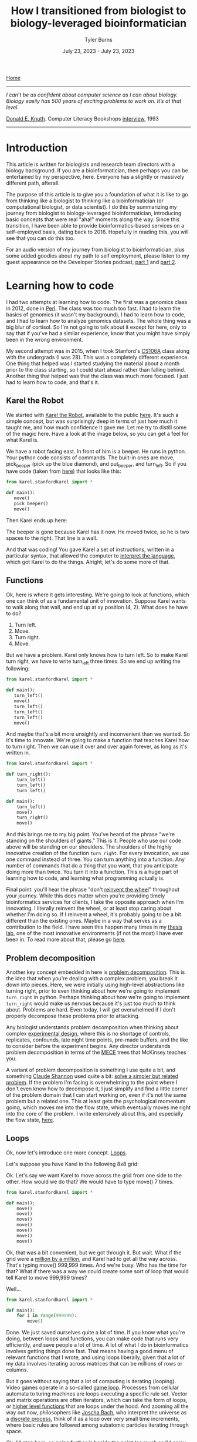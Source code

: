 #+Title: How I transitioned from biologist to biology-leveraged bioinformatician
#+Author: Tyler Burns
#+Date: July 23, 2023 - July 23, 2023

[[./index.html][Home]]

-----
/I can’t be as confident about computer science as I can about biology. Biology easily has 500 years of exciting problems to work on. It’s at that level./

[[https://en.wikipedia.org/wiki/Donald_Knuth][Donald E. Knuth]]. Computer Literacy Bookshops [[http://www.literateprogramming.com/clb93.html][interview]], 1993
-----

* Introduction

This article is written for biologists and research team directors with a biology background. If you are a bioinformatician, then perhaps you can be entertained by my perspective, here. Everyone has a slightly or massively different path, afterall.

The purpose of this article is to give you a foundation of what it is like to go from thinking like a biologist to thinking like a bioinformatician (or computational biologist, or data scientist). I do this by summarizing my journey from biologist to biology-leveraged bioinformatician, introducing basic concepts that were real "aha!" moments along the way. Since this transition, I have been able to provide bioinformatics-based services on a self-employed basis, dating back to 2016. Hopefully in reading this, you will see that you can do this too.

For an audio version of my journey from biologist to bioinformatician, plus some added goodies about my path to self employment, please listen to my guest appearance on the Developer Stories podcast, [[https://rseng.github.io/devstories/2023/tyler-burns-part-1/][part 1]] and [[https://rseng.github.io/devstories/2023/tyler-burns-part-2/][part 2]].

* Learning how to code

I had two attempts at learning how to code. The first was a genomics class in 2012, done in [[https://xkcd.com/224/][Perl]]. The class was too much too fast. I had to learn the basics of genomics (it wasn't my background), I had to learn how to code, and I had to learn how to analyze genomics datasets. The whole thing was a big blur of cortisol. So I'm not going to talk about it except for here, only to say that if you've had a similar experience, know that you might have simply been in the wrong environment.

My second attempt was in 2015, when I took Stanford's [[https://web.stanford.edu/class/cs106a/][CS106A]] class along with the undergrads (I was 28). This was a completely different experience. One thing that helped was I started studying the material about a month prior to the class starting, so I could start ahead rather than falling behind. Another thing that helped was that the class was much more focused. I just had to learn how to code, and that's it.

** Karel the Robot

We started with [[https://en.wikipedia.org/wiki/Karel_(programming_language)][Karel the Robot]], available to the public [[https://compedu.stanford.edu/karel-reader/docs/python/en/chapter1.html][here]]. It's such a simple concept, but was surprisingly deep in terms of just how much it taught me, and how much confidence it gave me. Let me try to distill some of the magic here. Have a look at the image below, so you can get a feel for what Karel is.

#+attr_html: :width 500px
[[file:images/karel1.png]]

We have a robot facing east. In front of him is a beeper. He runs in python. Your python code consists of commands. The built-in ones are move, pick_beeper (pick up the blue diamond), and put_beeper, and turn_left. So if you have code (taken from [[https://compedu.stanford.edu/karel-reader/docs/python/en/chapter2.html][here]]) that looks like this:

#+begin_src python
from karel.stanfordkarel import *

def main():
   move()
   pick_beeper()
   move()
#+end_src

Then Karel ends up here:

#+attr_html: :width 500px
[[file:images/karel2.png]]

The beeper is gone because Karel has it now. He moved twice, so he is two spaces to the right. That line is a wall.

And that was coding! You gave Karel a set of instructions, written in a particular syntax, that allowed the computer to [[https://en.wikipedia.org/wiki/Interpreter_(computing)][interpret the language]], which got Karel to do the things. Alright, let's do some more of that.

** Functions

Ok, here is where it gets interesting. We're going to look at functions, which one can think of as a fundamental unit of innovation. Suppose Karel wants to walk along that wall, and end up at xy position (4, 2). What does he have to do?

1. Turn left.
2. Move.
3. Turn right.
4. Move.

But we have a problem. Karel only knows how to turn left. So to make Karel turn right, we have to write turn_left three times. So we end up writing the following:

#+begin_src python
from karel.stanfordkarel import *

def main():
   turn_left()
   move()
   turn_left()
   turn_left()
   turn_left()
   move()
#+end_src

And maybe that's a bit more unsightly and inconvenient than we wanted. So it's time to innovate. We're going to make a function that teaches Karel how to turn right. Then we can use it over and over again forever, as long as it's written in.

#+begin_src python
from karel.stanfordkarel import *

def turn_right():
    turn_left()
    turn_left()
    turn_left()

def main():
    turn_left()
    move()
    turn_right()
    move()
#+end_src

And this brings me to my big point. You've heard of the phrase "we're standing on the shoulders of giants." This is it. People who use our code above will be standing on our shoulders. The shoulders of the highly innovative creation of the function =turn_right=. For every invocation, we use one command instead of three. You can turn anything into a function. Any number of commands that do a thing that you want, that you anticipate doing more than twice. You turn it into a function. This is a huge part of learning how to code, and learning what programming actually is.

Final point: you'll hear the phrase "don't [[https://en.wikipedia.org/wiki/Reinventing_the_wheel][reinvent the wheel]]" throughout your journey. While this does matter when you're providing timely bioinformatics services for clients, I take the opposite approach when I'm innovating. I literally reinvent the wheel, or at least stop caring about whether I'm doing so. If I reinvent a wheel, it's probably going to be a bit different than the existing ones. Maybe in a way that serves as a contribution to the field. I have seen this happen many times in my [[http://web.stanford.edu/group/nolan/][thesis lab]], one of the most innovative environments (if not the most) I have ever been in. To read more about that, please go [[https://tjburns08.github.io/how_to_solve_problems.html][here]].

** Problem decomposition

Another key concept embedded in here is [[https://en.wikipedia.org/wiki/Decomposition_(computer_science)][problem decomposition]]. This is the idea that when you're dealing with a complex problem, you break it down into pieces. Here, we were initially using high-level abstractions like turning right, prior to even thinking about how we're going to implement =turn_right= in python. Perhaps thinking about how we're going to implement =turn_right= would make us nervous because it's just too much to think about. Problems are hard. Even today, I will get overwhelmed if I don't properly decompose these problems prior to attacking.

Any biologist understands problem decomposition when thinking about complex [[https://en.wikipedia.org/wiki/Design_of_experiments][experimental design]], where this is no shortage of controls, replicates, confounds, late night time points, pre-made buffers, and the like to consider before the experiment begins. Any director understands problem decomposition in terms of the [[https://www.mbacrystalball.com/blog/strategy/mece-framework/][MECE]] trees that McKinsey teaches you.

A variant of problem decomposition is something I use quite a bit, and something [[https://en.wikipedia.org/wiki/Claude_Shannon][Claude Shannon]] used quite a bit: [[https://www.youtube.com/watch?v=neA0NJNUEfM][solve a simpler but related problem]]. If the problem I'm facing is overwhelming to the point where I don't even know how to decompose it, I just simplify and find a little corner of the problem domain that I can start working on, even if it's not the same problem but a related one. This at least gets the psychological momentum going, which moves me into the flow state, which eventually moves me right into the core of the problem. I write extensively about this, and especially the flow state, [[https://tjburns08.github.io/tao_of_problem_solving.html][here]].

** Loops

Ok, now let's introduce one more concept. [[https://en.wikipedia.org/wiki/Control_flow#Loops][Loops]].

Let's suppose you have Karel in the following 8x8 grid:

#+attr_html: :width 500px
[[file:images/karel4.png]]

Ok. Let's say we want Karel to move across the grid from one side to the other. How would we do that? We would have to type move() 7 times.

#+begin_src python
from karel.stanfordkarel import *

def main():
    move()
    move()
    move()
    move()
    move()
    move()
    move()
#+end_src

Ok, that was a bit convenient, but we got through it. But wait. What if the grid were a [[https://en.wikipedia.org/wiki/Hashlife][million by a million]], and Karel had to get all the way across. That's typing move() 999,999 times. And we're busy. Who has the time for that? What if there was a way we could create some sort of loop that would tell Karel to move 999,999 times?

Well...

#+begin_src python
from karel.stanfordkarel import *

def main():
    for i in range(999999):
        move()
#+end_src

Done. We just saved ourselves quite a lot of time. If you know what you're doing, between loops and functions, you can make code that runs very efficiently, and save people a lot of time. A lot of what I do in bioinformatics involves getting things done fast. That means having a good menu of relevant functions that I wrote, and using loops liberally, given that a lot of my data involves iterating across matrices that can be millions of rows or columns.

But it goes without saying that a lot of computing is iterating (looping). Video games operate in a so-called [[https://en.wikipedia.org/wiki/Video_game_programming][game loop]]. Processes from cellular automata to turing machines are loops executing a specific rule set. Vector and matrix operations are often iterators, which can take the form of loops, or [[http://adv-r.had.co.nz/Functionals.html][higher level functions]] that are loops under the hood. And zooming all the way out now, philosophers like [[https://www.youtube.com/watch?v=P-2P3MSZrBM][Joscha Bach]], who interpret the universe as a [[https://en.wikipedia.org/wiki/Digital_physics][discrete process]], think of it as a loop over very small time increments, where basic rules are followed among subatomic particles iterating through space.

Ok, I'll stop here, as going further is beside the point (as much as I'd enjoy doing so). What matters is you're giving the computer a menu of instructions. The computer will inerpret what you do literally. When things are inconvenient, you create new functions or use things like loops to allow fewer lines of code to do more things.

I encourage you to play around with Karel the Robot. I did so for 3 weeks in CS106A, and I had the foundation to get through the rest of the class without hitting any fundamental road blocks. Because all the building blocks were there for me to build off of. It was a huge time commitment, but it was more than doable. It was immensely enjoyable and empowering. It's hard to describe the feeling of being able to literaly program anything you want on the computer, and having the confidence that you could learn whatever you don't know, to get the thing done. The digital world becomes your oyster.

** On languages

I remember having the misconception that after learning my first programming language, the next one would be just as hard and take just as long. This is not true. When you learn python, learning R will simply be a matter of learning the syntax and learning the specific quirks of the language itself. This is because within python, and within Karel, you will have learned many of the core concepts in computer science. These concepts are used in every language, in higher and lower level abstractions. It will be work to learn a new programming language, but it won't be like learning German after learning Spanish (I speak from literal experience).

The next section, on mass cytometry analysis, initially involved [[https://en.wikipedia.org/wiki/MATLAB][MATLAB]], and then moved more toward [[https://en.wikipedia.org/wiki/R_(programming_language)][R]]. But if you know python, you'd be able to at least read the code and get what's going on. And on that note: please write code as if others are going to read it when you're not there. This will save many people headache down the line, including future version of yourself reading code you wrote however many years ago

* Mass cytometry and the first principles of bioinformatics

Let's talk about [[https://en.wikipedia.org/wiki/Mass_cytometry][mass cytometry]], also known as CyTOF. This was a tool developed in the late 2000s by Scott Tanner at University of Toronto, but whose potential was fully realized by [[https://www.youtube.com/watch?v=uTCc2-1tbBQ][Garry Nolan]], my thesis advisor. The landmark [[https://pubmed.ncbi.nlm.nih.gov/21551058/][mass cytometry for immunology]] paper came out in 2011, and I joined the lab in 2012. The technology was still new, and there were no best practices for analyzing this type of data in biology aside from those developed by the lab and its collaborators.

What does this /feel/ like? It felt like the world was our oyster. Whatever it is, try it! Imagine that all the stuff you do with Karel the Robot above is completely new, and you're one of the few people in the world who have played around with Karel the Robot, and all the stuff you do with Karel is highly relevant to BioPharma. What would you do in such an environment?

Try things!

Unlike single-cell sequencing frameworks like [[https://satijalab.org/seurat/][Seurat]], we were dealing with the raw data matrices. A typical CyTOF dataset was not a high-level object. It looked something like this:

#+attr_html: :width 800px
[[file:images/cytof_matrix.png]]

Somehow, this had to get converted into something that was human-readable. One of the critical aspects of CyTOF analysis back then, that still shows now, is that it was highly visual. Why? One reason is because data visualization allows bioinformaticians and biologists to properly communicate, and for scientists to properly [[https://www.youtube.com/watch?v=7Rt8sgt7gNE][communicate with non-scientists]]. Another reason is visualizing everything provides plenty of opportunity to run sanity checks. Does the output make sense?

Biologists, this is where [[https://www.youtube.com/watch?v=AVsfIU3zpvM&t=210s][you will shine]]. CyTOF then and now, along with single-cell sequencing and high-dimensional imaging datasets that are taking off now, require the eyes of people who know biology deeply. Let me show you what I mean.

If we roll the clock back to 2011, one of the images that arguably sold the immunology community on the utility of CyTOF was this:

#+attr_html: :width 800px
[[file:images/spade_trees.png]]

Ok, let's unpack what this is. This is mouse bone marrow data run through what is called SPADE, and it's from [[https://www.nature.com/articles/nbt.1991][this paper]], from a collaboration between the labs of Garry Nolan and Sylvia Plevritis (one of my thesis committee members and an awesome person).

The spots you're seeing are so-called "clusters." These are clumps of cells that are grouped together. Then these clusters are strung together algorithmically into what's called a [[https://en.wikipedia.org/wiki/Minimum_spanning_tree][minimum spanning tree]]. Ok, but putting our biology hats on, what we see is a classic [[https://en.wikipedia.org/wiki/Haematopoiesis][hematopoietic tree]]. But this data was constructed algorithmically, using CyTOF bone marrow data as input. There was no biologist building the tree.

In other words, the right algorithm applied to the right data from the right technology was able to recapitulate decades of research in a single go. Contrary to popular belief, Garry Nolan didn't "invent" the CyTOF. Rather, he had the acumen to see that such a technology and the proper data analysis would be able to have such an impact on the immunology community. This was borne, at least in part, out of having both a deep immunology background and a deep bioinformatics background, along with the drive to take action. In other words, I think you can develop this acumen too, and this is a large part of my motivation to write this article for all of you.

Acumen and all, you can imagine what was going through the minds of the immunologists at the major cytometry conference CYTO 2012 in Leipzig, Germany (I was in the audience) when Garry, the keynote speaker, was showing these images to a packed audience. What will this reveal about immunological diseases? Cancer? What will it show with /my/ stuff? The future was full of possibility[1].

Again, it was so new that literally you could do anything with it, and it would be new. On the bioinformatics side, there were no R and python CyTOF libraries or any of that. Just the bioinformaticians (I wasn't one yet), working closely with the biologists (me at the time). If you're ok with this, it's exciting. If you're used to high-level frameworks and well-established best practices, this can be stressful. I enjoy this type of work, so if I go to an environemnt where people don't enjoy this type of work, then [[https://tjburns08.github.io/enjoyment_arbitrage.html][I can get paid to do what I love]].

Why am I lingering so much on this? Because when you're using modern frameworks like Seurat, or some of the new CyTOF frameworks like [[https://www.nature.com/articles/s42003-019-0415-5][diffcyt]] or [[https://immunedynamics.io/spectre/][SPECTRE]], I would encorage you to peel as much of it back as possible and play around with the innards. If you do it like this, weird bugs that come from lower levels of abstraction won't bother you so much. I can't imagine learning bioinformatics at the depth I did without having one that.

Want an example? Consider [[https://tjburns08.github.io/scrna_seq_piepline_pbmc_3k.html][my version]] of the [[https://satijalab.org/seurat/articles/pbmc3k_tutorial.html][PBMC 3k]] vignette from Seurat. In there, I go through many of the major commands, and try to build each one up myself. Want an example of bioinformatics done without any major frameworks? Have a look at this CyTOF analysis [[https://tjburns08.github.io/cytof_pipeline_one_file.html][vignette]] I wrote. What happens when you operate closer to the metal for long enough? You find [[http://www.catb.org/~esr/faqs/hacker-howto.html][hacks]] that can take you in a new direction. Have a look at how I [[https://tjburns08.github.io/run_cytof_with_seurat.html][tricked Seurat]] to analyze CyTOF data.

What's my point here? Try to operate from first principles as much as you can. Even if you're using high-level abstractions, understand what's going on under the hood. This will slow you down intially, but will greatly benefit you down the line. There are all kinds of issues you run into when you encounter "real world" data, that will rely on how well you understand the fundamental concepts. Furthermore, you will have to rely on first principles if you are analyzing data from any new methods that are being developed or utilized in your research.

What if you're a biologist who is not going to go deep into the weeds? Understand the concepts at a level where you can get some intuition. One example is a [[https://www.linkedin.com/feed/update/urn:li:activity:7085200486697443330/][LinkedIn post]] that I made a while back, where I warn biologists and research team leaders to watch out for single-cell sequencing data that hasn't been integrated. I made this post after I came across this exact thing with one of my clients. They didn't see it, and their collaborators didn't see it. And /the reviewers of the paper/ didn't see it. This led me to understand what is really needed here: intuition.

Bioinformaticians, biologists, and research team leaders need to be able to look at an analyzed dataset and say "no...that doesn't look right." How do you get to the level where you have a spidey-sense around bioinformatics? Again, by understanding your corner of biology, bioinformatics, and their relationship as deep as you can.

* Summary and conclusions

To learn bioinformatics, you have to learn the basics of code. Luckily, programs like Karel the Robot can teach you the core concepts in a matter of weeks. A basic class like Stanford's CS106A will give you this and more. You can find old [[https://www.youtube.com/watch?v=KkMDCCdjyW8&list=PL84A56BC7F4A1F852][lectures on YouTube]] that are perfectly relevant today (though they are in Java, the core concepts are the same). If you don't plan to actually code, you should at least learn it to the point where you can run scripts if you're a biologist, or effectively communicate to comp bio teams if you're a biologist or a research team leader.

To learn bioinformatics, you need to understand whatever you're doing as close to first principles as possible. You might be working with a sophisticated framework where you don't need to deal with the innards of whatever it is. If that's the case, I am arguing here that it would still help to understand as much of what's going on there as possible, even if it initially slows you down.

Finally, I'm betting that your strong biology background, your understanding of computer science, and your understanding of bioinformatic tools, and your ability to effectively communicate with bioinformaticians will give you a gut instinct that few actually have. A gut instinct that could very well save you and your team from all kinds of issues down the line, and lead to both high quality science and groundbreaking innovations. Remember, I've seen this first hand.

Best of luck!

-----

Footnotes:

[1] I remember feeling like the cures for cancer and major immunological diseases were right around the corner. But of course, it's more than ten years out and we have a long way to go. Why? Because with every new innovation (high-dimensional imaging is all the rage at the time of writing), we remember that biology is [[https://tjburns08.github.io/its_more_complicated_than_that.html][complicated]].
